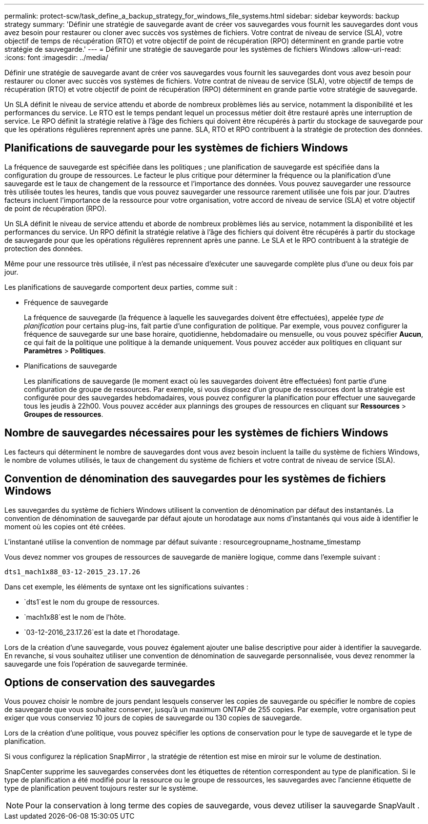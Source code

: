 ---
permalink: protect-scw/task_define_a_backup_strategy_for_windows_file_systems.html 
sidebar: sidebar 
keywords: backup strategy 
summary: 'Définir une stratégie de sauvegarde avant de créer vos sauvegardes vous fournit les sauvegardes dont vous avez besoin pour restaurer ou cloner avec succès vos systèmes de fichiers.  Votre contrat de niveau de service (SLA), votre objectif de temps de récupération (RTO) et votre objectif de point de récupération (RPO) déterminent en grande partie votre stratégie de sauvegarde.' 
---
= Définir une stratégie de sauvegarde pour les systèmes de fichiers Windows
:allow-uri-read: 
:icons: font
:imagesdir: ../media/


[role="lead"]
Définir une stratégie de sauvegarde avant de créer vos sauvegardes vous fournit les sauvegardes dont vous avez besoin pour restaurer ou cloner avec succès vos systèmes de fichiers.  Votre contrat de niveau de service (SLA), votre objectif de temps de récupération (RTO) et votre objectif de point de récupération (RPO) déterminent en grande partie votre stratégie de sauvegarde.

Un SLA définit le niveau de service attendu et aborde de nombreux problèmes liés au service, notamment la disponibilité et les performances du service.  Le RTO est le temps pendant lequel un processus métier doit être restauré après une interruption de service.  Le RPO définit la stratégie relative à l'âge des fichiers qui doivent être récupérés à partir du stockage de sauvegarde pour que les opérations régulières reprennent après une panne.  SLA, RTO et RPO contribuent à la stratégie de protection des données.



== Planifications de sauvegarde pour les systèmes de fichiers Windows

La fréquence de sauvegarde est spécifiée dans les politiques ; une planification de sauvegarde est spécifiée dans la configuration du groupe de ressources.  Le facteur le plus critique pour déterminer la fréquence ou la planification d’une sauvegarde est le taux de changement de la ressource et l’importance des données.  Vous pouvez sauvegarder une ressource très utilisée toutes les heures, tandis que vous pouvez sauvegarder une ressource rarement utilisée une fois par jour.  D’autres facteurs incluent l’importance de la ressource pour votre organisation, votre accord de niveau de service (SLA) et votre objectif de point de récupération (RPO).

Un SLA définit le niveau de service attendu et aborde de nombreux problèmes liés au service, notamment la disponibilité et les performances du service.  Un RPO définit la stratégie relative à l'âge des fichiers qui doivent être récupérés à partir du stockage de sauvegarde pour que les opérations régulières reprennent après une panne.  Le SLA et le RPO contribuent à la stratégie de protection des données.

Même pour une ressource très utilisée, il n’est pas nécessaire d’exécuter une sauvegarde complète plus d’une ou deux fois par jour.

Les planifications de sauvegarde comportent deux parties, comme suit :

* Fréquence de sauvegarde
+
La fréquence de sauvegarde (la fréquence à laquelle les sauvegardes doivent être effectuées), appelée _type de planification_ pour certains plug-ins, fait partie d'une configuration de politique.  Par exemple, vous pouvez configurer la fréquence de sauvegarde sur une base horaire, quotidienne, hebdomadaire ou mensuelle, ou vous pouvez spécifier *Aucun*, ce qui fait de la politique une politique à la demande uniquement.  Vous pouvez accéder aux politiques en cliquant sur *Paramètres* > *Politiques*.

* Planifications de sauvegarde
+
Les planifications de sauvegarde (le moment exact où les sauvegardes doivent être effectuées) font partie d'une configuration de groupe de ressources.  Par exemple, si vous disposez d'un groupe de ressources dont la stratégie est configurée pour des sauvegardes hebdomadaires, vous pouvez configurer la planification pour effectuer une sauvegarde tous les jeudis à 22h00.  Vous pouvez accéder aux plannings des groupes de ressources en cliquant sur *Ressources* > *Groupes de ressources*.





== Nombre de sauvegardes nécessaires pour les systèmes de fichiers Windows

Les facteurs qui déterminent le nombre de sauvegardes dont vous avez besoin incluent la taille du système de fichiers Windows, le nombre de volumes utilisés, le taux de changement du système de fichiers et votre contrat de niveau de service (SLA).



== Convention de dénomination des sauvegardes pour les systèmes de fichiers Windows

Les sauvegardes du système de fichiers Windows utilisent la convention de dénomination par défaut des instantanés.  La convention de dénomination de sauvegarde par défaut ajoute un horodatage aux noms d'instantanés qui vous aide à identifier le moment où les copies ont été créées.

L'instantané utilise la convention de nommage par défaut suivante : resourcegroupname_hostname_timestamp

Vous devez nommer vos groupes de ressources de sauvegarde de manière logique, comme dans l'exemple suivant :

[listing]
----
dts1_mach1x88_03-12-2015_23.17.26
----
Dans cet exemple, les éléments de syntaxe ont les significations suivantes :

* `dts1`est le nom du groupe de ressources.
* `mach1x88`est le nom de l'hôte.
* `03-12-2016_23.17.26`est la date et l'horodatage.


Lors de la création d’une sauvegarde, vous pouvez également ajouter une balise descriptive pour aider à identifier la sauvegarde.  En revanche, si vous souhaitez utiliser une convention de dénomination de sauvegarde personnalisée, vous devez renommer la sauvegarde une fois l’opération de sauvegarde terminée.



== Options de conservation des sauvegardes

Vous pouvez choisir le nombre de jours pendant lesquels conserver les copies de sauvegarde ou spécifier le nombre de copies de sauvegarde que vous souhaitez conserver, jusqu'à un maximum ONTAP de 255 copies.  Par exemple, votre organisation peut exiger que vous conserviez 10 jours de copies de sauvegarde ou 130 copies de sauvegarde.

Lors de la création d’une politique, vous pouvez spécifier les options de conservation pour le type de sauvegarde et le type de planification.

Si vous configurez la réplication SnapMirror , la stratégie de rétention est mise en miroir sur le volume de destination.

SnapCenter supprime les sauvegardes conservées dont les étiquettes de rétention correspondent au type de planification.  Si le type de planification a été modifié pour la ressource ou le groupe de ressources, les sauvegardes avec l'ancienne étiquette de type de planification peuvent toujours rester sur le système.


NOTE: Pour la conservation à long terme des copies de sauvegarde, vous devez utiliser la sauvegarde SnapVault .
